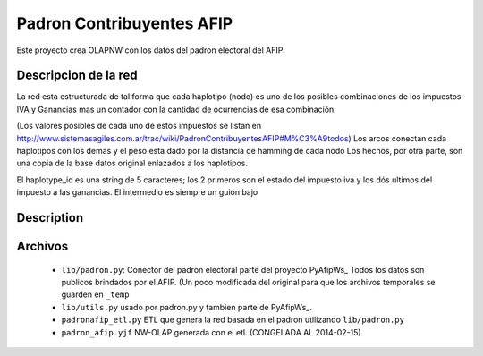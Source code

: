 Padron  Contribuyentes AFIP
===========================

Este proyecto crea OLAPNW con los datos del padron electoral del AFIP.

Descripcion de la red
---------------------

La red esta estructurada de tal forma que cada haplotipo (nodo) es uno de los
posibles combinaciones de los impuestos IVA y Ganancias mas un contador con
la cantidad de ocurrencias de esa combinación.

(Los valores posibles de cada uno de estos impuestos se listan en
http://www.sistemasagiles.com.ar/trac/wiki/PadronContribuyentesAFIP#M%C3%A9todos)
Los arcos conectan cada haplotipos con los demas y el peso esta dado por la
distancia de hamming de cada nodo
Los hechos, por otra parte, son una copia de la base datos original enlazados
a los haplotipos.

El haplotype_id es una string de 5 caracteres; los 2 primeros son el estado del
impuesto iva y los dós ultimos del impuesto a las ganancias. El intermedio es
siempre un guión bajo

Description
-----------


Archivos
--------

    - ``lib/padron.py``: Conector del padron electoral parte del proyecto
      PyAfipWs_
      Todos los datos son publicos brindados por el AFIP. (Un poco modificada
      del original para que los archivos temporales se guarden en ``_temp``
    - ``lib/utils.py`` usado por padron.py y tambien parte de PyAfipWs_.
    - ``padronafip_etl.py`` ETL que genera la red basada en el padron utilizando
      ``lib/padron.py``
    - ``padron_afip.yjf`` NW-OLAP generada con el etl. (CONGELADA AL 2014-02-15)


.. _ PyAfipWs: http://www.sistemasagiles.com.ar/trac/wiki/PyAfipWs

